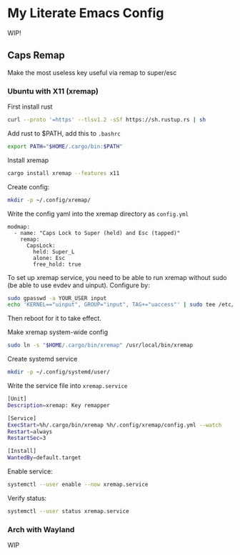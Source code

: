 * My Literate Emacs Config
[[./img/sc.png]]

WIP!

** Caps Remap
Make the most useless key useful via remap to super/esc
*** Ubuntu with X11 (xremap)
First install rust
#+begin_src bash
curl --proto '=https' --tlsv1.2 -sSf https://sh.rustup.rs | sh
#+end_src

Add rust to $PATH, add this to =.bashrc=
#+begin_src bash
export PATH="$HOME/.cargo/bin:$PATH"
#+end_src

Install xremap
#+begin_src bash
cargo install xremap --features x11
#+end_src

Create config:
#+begin_src bash
mkdir -p ~/.config/xremap/
#+end_src

Write the config yaml into the xremap directory as =config.yml=
#+begin_src 
modmap:
  - name: "Caps Lock to Super (held) and Esc (tapped)"
    remap:
      CapsLock:
        held: Super_L
        alone: Esc
        free_hold: true
#+end_src

To set up xremap service, you need to be able to run xremap without sudo (be able to use evdev and uinput). Configure by:
#+begin_src bash
sudo gpasswd -a YOUR_USER input
echo 'KERNEL=="uinput", GROUP="input", TAG+="uaccess"' | sudo tee /etc/udev/rules.d/input.rules
#+end_src

Then reboot for it to take effect.

Make xremap system-wide config
#+begin_src bash
sudo ln -s "$HOME/.cargo/bin/xremap" /usr/local/bin/xremap
#+end_src

Create systemd service
#+begin_src bash
mkdir -p ~/.config/systemd/user/
#+end_src

Write the service file into =xremap.service=
#+begin_src bash
[Unit]
Description=xremap: Key remapper

[Service]
ExecStart=%h/.cargo/bin/xremap %h/.config/xremap/config.yml --watch
Restart=always
RestartSec=3

[Install]
WantedBy=default.target
#+end_src

Enable service:
#+begin_src bash
systemctl --user enable --now xremap.service
#+end_src

Verify status:
#+begin_src bash
systemctl --user status xremap.service
#+end_src

*** Arch with Wayland
WIP

